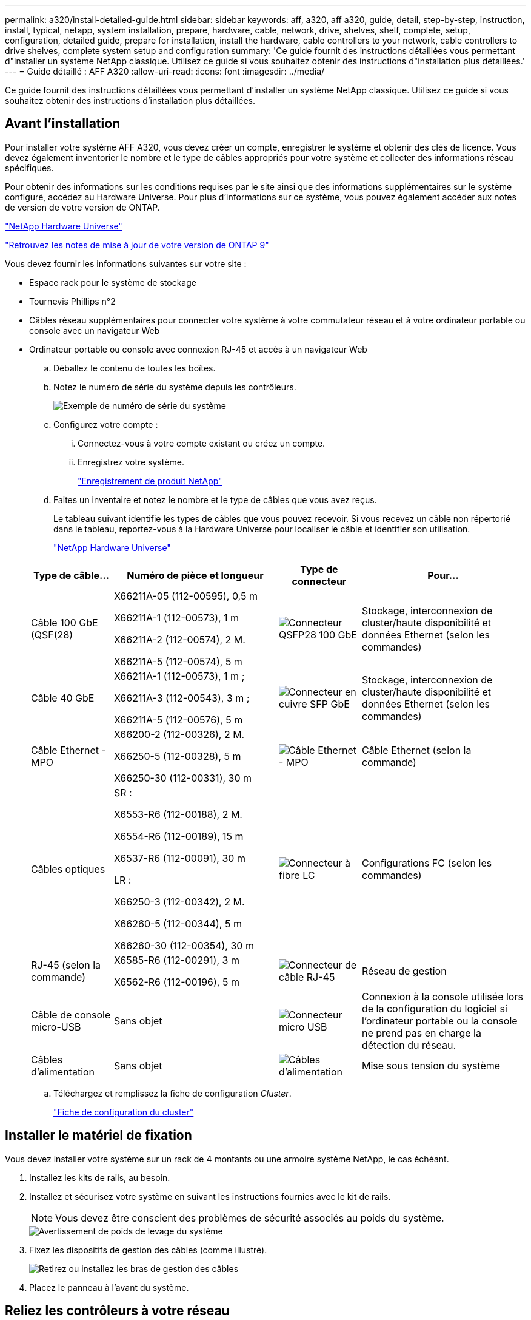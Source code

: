 ---
permalink: a320/install-detailed-guide.html 
sidebar: sidebar 
keywords: aff, a320, aff a320, guide, detail, step-by-step, instruction, install, typical, netapp, system installation, prepare, hardware, cable, network, drive, shelves, shelf, complete, setup, configuration, detailed guide, prepare for installation, install the hardware, cable controllers to your network, cable controllers to drive shelves, complete system setup and configuration 
summary: 'Ce guide fournit des instructions détaillées vous permettant d"installer un système NetApp classique. Utilisez ce guide si vous souhaitez obtenir des instructions d"installation plus détaillées.' 
---
= Guide détaillé : AFF A320
:allow-uri-read: 
:icons: font
:imagesdir: ../media/


[role="lead"]
Ce guide fournit des instructions détaillées vous permettant d'installer un système NetApp classique. Utilisez ce guide si vous souhaitez obtenir des instructions d'installation plus détaillées.



== Avant l'installation

Pour installer votre système AFF A320, vous devez créer un compte, enregistrer le système et obtenir des clés de licence. Vous devez également inventorier le nombre et le type de câbles appropriés pour votre système et collecter des informations réseau spécifiques.

Pour obtenir des informations sur les conditions requises par le site ainsi que des informations supplémentaires sur le système configuré, accédez au Hardware Universe. Pour plus d'informations sur ce système, vous pouvez également accéder aux notes de version de votre version de ONTAP.

https://hwu.netapp.com["NetApp Hardware Universe"]

http://mysupport.netapp.com/documentation/productlibrary/index.html?productID=62286["Retrouvez les notes de mise à jour de votre version de ONTAP 9"]

Vous devez fournir les informations suivantes sur votre site :

* Espace rack pour le système de stockage
* Tournevis Phillips n°2
* Câbles réseau supplémentaires pour connecter votre système à votre commutateur réseau et à votre ordinateur portable ou console avec un navigateur Web
* Ordinateur portable ou console avec connexion RJ-45 et accès à un navigateur Web
+
.. Déballez le contenu de toutes les boîtes.
.. Notez le numéro de série du système depuis les contrôleurs.
+
image::../media/drw_ssn_label.png[Exemple de numéro de série du système]

.. Configurez votre compte :
+
... Connectez-vous à votre compte existant ou créez un compte.
... Enregistrez votre système.
+
https://mysupport.netapp.com/eservice/registerSNoAction.do?moduleName=RegisterMyProduct["Enregistrement de produit NetApp"]



.. Faites un inventaire et notez le nombre et le type de câbles que vous avez reçus.
+
Le tableau suivant identifie les types de câbles que vous pouvez recevoir. Si vous recevez un câble non répertorié dans le tableau, reportez-vous à la Hardware Universe pour localiser le câble et identifier son utilisation.

+
https://hwu.netapp.com["NetApp Hardware Universe"]

+
[cols="1,2,1,2"]
|===
| Type de câble... | Numéro de pièce et longueur | Type de connecteur | Pour... 


 a| 
Câble 100 GbE (QSF(28)
 a| 
X66211A-05 (112-00595), 0,5 m

X66211A-1 (112-00573), 1 m

X66211A-2 (112-00574), 2 M.

X66211A-5 (112-00574), 5 m
 a| 
image:../media/oie_cable100_gbe_qsfp28.png["Connecteur QSFP28 100 GbE"]
 a| 
Stockage, interconnexion de cluster/haute disponibilité et données Ethernet (selon les commandes)



 a| 
Câble 40 GbE
 a| 
X66211A-1 (112-00573), 1 m ;

X66211A-3 (112-00543), 3 m ;

X66211A-5 (112-00576), 5 m
 a| 
image:../media/oie_cable_sfp_gbe_copper.png["Connecteur en cuivre SFP GbE"]
 a| 
Stockage, interconnexion de cluster/haute disponibilité et données Ethernet (selon les commandes)



 a| 
Câble Ethernet - MPO
 a| 
X66200-2 (112-00326), 2 M.

X66250-5 (112-00328), 5 m

X66250-30 (112-00331), 30 m
 a| 
image:../media/oie_cable_etherned_mpo.png["Câble Ethernet - MPO"]
 a| 
Câble Ethernet (selon la commande)



 a| 
Câbles optiques
 a| 
SR :

X6553-R6 (112-00188), 2 M.

X6554-R6 (112-00189), 15 m

X6537-R6 (112-00091), 30 m

LR :

X66250-3 (112-00342), 2 M.

X66260-5 (112-00344), 5 m

X66260-30 (112-00354), 30 m
 a| 
image:../media/oie_cable_fiber_lc_connector.png["Connecteur à fibre LC"]
 a| 
Configurations FC (selon les commandes)



 a| 
RJ-45 (selon la commande)
 a| 
X6585-R6 (112-00291), 3 m

X6562-R6 (112-00196), 5 m
 a| 
image:../media/oie_cable_rj45.png["Connecteur de câble RJ-45"]
 a| 
Réseau de gestion



 a| 
Câble de console micro-USB
 a| 
Sans objet
 a| 
image:../media/oie_cable_micro_usb.png["Connecteur micro USB"]
 a| 
Connexion à la console utilisée lors de la configuration du logiciel si l'ordinateur portable ou la console ne prend pas en charge la détection du réseau.



 a| 
Câbles d'alimentation
 a| 
Sans objet
 a| 
image:../media/oie_cable_power.png["Câbles d'alimentation"]
 a| 
Mise sous tension du système

|===
.. Téléchargez et remplissez la fiche de configuration _Cluster_.
+
https://library.netapp.com/ecm/ecm_download_file/ECMLP2839002["Fiche de configuration du cluster"]







== Installer le matériel de fixation

Vous devez installer votre système sur un rack de 4 montants ou une armoire système NetApp, le cas échéant.

. Installez les kits de rails, au besoin.
. Installez et sécurisez votre système en suivant les instructions fournies avec le kit de rails.
+

NOTE: Vous devez être conscient des problèmes de sécurité associés au poids du système.

+
image::../media/drw_a320_weight_label.png[Avertissement de poids de levage du système]

. Fixez les dispositifs de gestion des câbles (comme illustré).
+
image::../media/drw_a320_cable_management_arms.png[Retirez ou installez les bras de gestion des câbles]

. Placez le panneau à l'avant du système.




== Reliez les contrôleurs à votre réseau

Vous pouvez connecter les contrôleurs à votre réseau en utilisant la méthode de cluster sans commutateur à deux nœuds ou en utilisant le réseau d'interconnexion de cluster.



=== Option 1 : câler un cluster à deux nœuds sans commutateur

Les ports de données en option, les cartes NIC en option et les ports de gestion des modules de contrôleur sont connectés aux commutateurs. Les ports d'interconnexion/haute disponibilité du cluster sont câblés sur les deux modules de contrôleur.

Vous devez avoir contacté votre administrateur réseau pour obtenir des informations sur la connexion du système aux commutateurs.

Assurez-vous de vérifier que la flèche de l'illustration indique l'orientation correcte du connecteur de câble à languette.

image::../media/oie_cable_pull_tab_up.png[Connecteur de câble avec languette de traction sur le dessus]


NOTE: Lorsque vous insérez le connecteur, vous devez le sentir en place ; si vous ne le sentez pas, retirez-le, tournez-le et réessayez.

. Vous pouvez utiliser l'illustration ou les instructions pas à pas pour terminer le câblage entre les contrôleurs et vers les commutateurs :
+
image::../media/drw_a320_tnsc_network_cabling_composite_animated_gif.png[Composite câblage/câblage en cluster sans commutateur à 2 nœuds]

+
[cols="1,2"]
|===
| Étape | Effectuer des opérations sur chaque module de contrôleur 


 a| 
image:../media/icon_square_1_green.png["Étape 1"]
 a| 
Connectez les ports cluster/HA les uns aux autres via un câble 100 GbE (QSFP28) :

** e0a à e0a
** e0d à e0d image:../media/drw_a320_tnsc_cluster_ha_connection_step1a.png["Un cluster à 2 nœuds sans commutateur permet de connecter les connexions haute disponibilité du cluster"]




 a| 
image:../media/icon_square_2_yellow.png["Étape 2"]
 a| 
Si vous utilisez vos ports intégrés pour une connexion au réseau de données, connectez les câbles 100 GbE ou 40 GbE aux switchs réseau de données appropriés :

** e0g et e0h image:../media/drw_a320_onboard_data_connection_step2.png["Connectez les connexions du réseau de données intégré"]




 a| 
image:../media/icon_square_3_orange.png["Étape 3"]
 a| 
Si vous utilisez vos cartes NIC pour des connexions Ethernet ou FC, connectez la ou les cartes NIC aux commutateurs appropriés :

image::../media/drw_a320_nic_connections_step3.png[Un cluster à 2 nœuds sans commutateur connecte les cartes réseau]



 a| 
image:../media/icon_square_4_red.png["Étape 4"]
 a| 
Reliez les ports e0M aux switchs réseau de gestion avec les câbles RJ45.

image:../media/drw_a320_management_port_connection_step4.png["Connectez le port de gestion"]



 a| 
image:../media/oie_legend_icon_attn_symbol.png["Symbole d'attention"]
 a| 
NE branchez PAS les cordons d'alimentation à ce stade.

|===
. Branchez les câbles du stockage : <<Reliez les contrôleurs aux tiroirs disques>>




=== Option 2 : câblage d'un cluster commuté

Les ports de données en option, les cartes NIC en option et les ports de gestion des modules de contrôleur sont connectés aux commutateurs. Les ports d'interconnexion/haute disponibilité de cluster sont câblés sur le commutateur de cluster/haute disponibilité.

Vous devez avoir contacté votre administrateur réseau pour obtenir des informations sur la connexion du système aux commutateurs.

Assurez-vous de vérifier que la flèche de l'illustration indique l'orientation correcte du connecteur de câble à languette.

image::../media/oie_cable_pull_tab_up.png[Connecteur de câble avec languette de traction sur le dessus]


NOTE: Lorsque vous insérez le connecteur, vous devez le sentir en place ; si vous ne le sentez pas, retirez-le, tournez-le et réessayez.

. Vous pouvez utiliser l'illustration ou les instructions pas à pas pour terminer le câblage entre les contrôleurs et vers les commutateurs :
+
image::../media/drw_a320_switched_network_cabling_composite_animated_GIF.png[Composite de câblage de cluster commuté]

+
[cols="1,3"]
|===
| Étape | Effectuer des opérations sur chaque module de contrôleur 


 a| 
image:../media/icon_square_1_green.png["Étape 1"]
 a| 
Connectez les ports cluster/HA au switch cluster/HA avec le câble 100 GbE (QSFP28) :

** e0a sur les deux contrôleurs au commutateur cluster/HA
** E0d sur les deux contrôleurs vers le commutateur cluster/HA image:../media/drw_a320_switched_cluster_ha_connection_step1b.png["Connexions cluster-haute disponibilité commutées"]




 a| 
image:../media/icon_square_2_yellow.png["Étape 2"]
 a| 
Si vous utilisez vos ports intégrés pour une connexion au réseau de données, connectez les câbles 100 GbE ou 40 GbE aux switchs réseau de données appropriés :

** e0g et e0h image:../media/drw_a320_onboard_data_connection_step2.png["Connexions réseau intégrées au cluster commuté"]




 a| 
image:../media/icon_square_3_orange.png["Étape 3"]
 a| 
Si vous utilisez vos cartes NIC pour des connexions Ethernet ou FC, connectez la ou les cartes NIC aux commutateurs appropriés :

image::../media/drw_a320_nic_connections_step3.png[Connexions réseau commutées du cluster]



 a| 
image:../media/icon_square_4_red.png["Étape 4"]
 a| 
Reliez les ports e0M aux switchs réseau de gestion avec les câbles RJ45.

image:../media/drw_a320_management_port_connection_step4.png["Connexions réseau commutées de gestion de cluster"]



 a| 
image:../media/oie_legend_icon_attn_symbol.png["Symbole d'attention"]
 a| 
NE branchez PAS les cordons d'alimentation à ce stade.

|===
. Branchez les câbles du stockage : <<Reliez les contrôleurs aux tiroirs disques>>




== Reliez les contrôleurs aux tiroirs disques

Vous devez connecter les câbles des contrôleurs à vos tiroirs à l'aide des ports de stockage intégrés.



=== Option 1 : câblage des contrôleurs à un tiroir disque unique

Vous devez connecter chaque contrôleur aux modules NSM du tiroir de disque NS224.

Assurez-vous de vérifier que la flèche de l'illustration indique l'orientation correcte du connecteur de câble à languette.

image::../media/oie_cable_pull_tab_up.png[Connecteur de câble avec languette de traction sur le dessus]


NOTE: Lorsque vous insérez le connecteur, vous devez le sentir en place ; si vous ne le sentez pas, retirez-le, tournez-le et réessayez.

. Vous pouvez utiliser l'illustration ou les instructions pas à pas pour connecter les câbles des contrôleurs à un seul tiroir.
+
image::../media/drw_a320_single_shelf_connections_animated_gif.png[Câblage composite pour un tiroir disque]

+
[cols="1,3"]
|===
| Étape | Effectuer des opérations sur chaque module de contrôleur 


 a| 
image:../media/icon_square_1_blue.png["Légende numéro 1"]
 a| 
Reliez le contrôleur A au tiroir image:../media/drw_a320_storage_cabling_controller_a_single_shelf.png["Reliez le contrôleur A au tiroir"]



 a| 
image:../media/icon_square_2_yellow.png["Légende numéro 2"]
 a| 
Reliez le contrôleur B au tiroir : image:../media/drw_a320_storage_cabling_controller_b_single_shelf.png["Connectez le contrôleur B à un seul tiroir"]

|===
. Pour terminer la configuration de votre système, reportez-vous à la section <<Installation et configuration du système complètes>>




=== Option 2 : câblage des contrôleurs à deux tiroirs disques

Vous devez connecter chaque contrôleur aux modules NSM des deux tiroirs disques NS224.

Assurez-vous de vérifier que la flèche de l'illustration indique l'orientation correcte du connecteur de câble à languette.

image::../media/oie_cable_pull_tab_up.png[Connecteur de câble avec languette de traction sur le dessus]


NOTE: Lorsque vous insérez le connecteur, vous devez le sentir en place ; si vous ne le sentez pas, retirez-le, tournez-le et réessayez.

. Vous pouvez utiliser l'illustration suivante ou les étapes écrites pour connecter les contrôleurs à deux tiroirs disques.
+
image::../media/drw_a320_2_shevles_cabling_animated_gif.png[Câbler l'animation de deux étagères]

+
[cols="1-3"]
|===
| Étape | Effectuer des opérations sur chaque module de contrôleur 


 a| 
image:../media/icon_square_1_blue.png["Légende numéro 1"]
 a| 
Câblez le contrôleur A aux tiroirs : image:../media/drw_a320_2_shelves_cabling_controller_a.png["Reliez deux tiroirs au contrôleur A"]



 a| 
image:../media/icon_square_2_yellow.png["Légende numéro 2"]
 a| 
Câblez le contrôleur B aux tiroirs : image:../media/drw_a320_2_shelves_cabling_controller_b.png["Relier les étagères teo au contrôleur B."]

|===
. Pour terminer la configuration de votre système, reportez-vous à la section <<Installation et configuration du système complètes>>




== Installation et configuration du système complètes

Vous pouvez effectuer la configuration et l'installation du système en utilisant la découverte de cluster uniquement avec une connexion au commutateur et à l'ordinateur portable, ou en vous connectant directement à un contrôleur du système, puis en vous connectant au commutateur de gestion.



=== Option 1 : fin de la configuration et de la configuration du système si la détection du réseau est activée

Si la détection réseau est activée sur votre ordinateur portable, vous pouvez effectuer l'installation et la configuration du système à l'aide de la détection automatique des clusters.

. Branchez les câbles d'alimentation aux alimentations du contrôleur, puis connectez-les à des sources d'alimentation de différents circuits.
+
Le système commence à démarrer. Le démarrage initial peut prendre jusqu'à huit minutes

. Assurez-vous que la détection réseau de votre ordinateur portable est activée.
+
Consultez l'aide en ligne de votre ordinateur portable pour plus d'informations.

. Utilisez l'animation suivante pour connecter votre ordinateur portable au commutateur de gestion.
+
.Animation : connectez votre ordinateur portable au commutateur de gestion
video::d61f983e-f911-4b76-8b3a-ab1b0066909b[panopto]
. Sélectionnez une icône ONTAP pour découvrir :
+
image::../media/drw_autodiscovery_controler_select.png[Sélectionnez une icône ONTAP]

+
.. Ouvrez l'Explorateur de fichiers.
.. Cliquez sur *réseau* dans le volet gauche, cliquez avec le bouton droit de la souris et sélectionnez *refresh*.
.. Double-cliquez sur l'une des icônes ONTAP et acceptez les certificats affichés à l'écran.
+

NOTE: XXXXX est le numéro de série du système du nœud cible.

+
System Manager s'ouvre.



. Utilisez la configuration assistée de System Manager pour configurer votre système à l'aide des données collectées dans le _guide de configuration ONTAP_ de NetApp.
+
https://library.netapp.com/ecm/ecm_download_file/ECMLP2862613["Guide de configuration de ONTAP"]

. Vérifiez l'état de santé de votre système en exécutant Config Advisor.
. Une fois la configuration initiale terminée, reportez-vous à la section https://docs.netapp.com/us-en/ontap/index.html["Documentation sur ONTAP 9"^] pour plus d'informations sur la configuration de fonctions supplémentaires dans ONTAP.




=== Option 2 : fin de la configuration et de la configuration du système si la détection du réseau n'est pas activée

Si la détection réseau n'est pas activée sur votre ordinateur portable, vous devez effectuer la configuration et la configuration à l'aide de cette tâche.

. Branchez et configurez votre ordinateur portable ou votre console :
+
.. Définissez le port de console de l'ordinateur portable ou de la console sur 115,200 bauds avec N-8-1.
+

NOTE: Consultez l'aide en ligne de votre ordinateur portable ou de votre console pour savoir comment configurer le port de console.

.. Connectez le câble de la console à l'ordinateur portable ou à la console à l'aide du câble de console fourni avec le système, puis connectez l'ordinateur portable au commutateur de gestion du sous-réseau de gestion.
+
image::../media/drw_a320_laptop_to_switch_and_controller.png[Connectez l'ordinateur portable au commutateur de sous-réseau de gestion]

.. Attribuez une adresse TCP/IP à l'ordinateur portable ou à la console à l'aide d'une adresse située sur le sous-réseau de gestion.


. Utilisez l'animation suivante pour définir un ou plusieurs ID de tiroir disque :
+
.Animation : définissez les ID de tiroir disque
video::c600f366-4d30-481a-89d9-ab1b0066589b[panopto]
. Branchez les câbles d'alimentation aux alimentations du contrôleur, puis connectez-les à des sources d'alimentation de différents circuits.
+
Le système commence à démarrer. Le démarrage initial peut prendre jusqu'à huit minutes

. Attribuez une adresse IP initiale de gestion des nœuds à l'un des nœuds.
+
[cols="1,3"]
|===
| Si le réseau de gestion dispose de DHCP... | Alors... 


 a| 
Configuré
 a| 
Notez l'adresse IP attribuée aux nouveaux contrôleurs.



 a| 
Non configuré
 a| 
.. Ouvrez une session de console à l'aide de PuTTY, d'un serveur de terminal ou de l'équivalent pour votre environnement.
+

NOTE: Consultez l'aide en ligne de votre ordinateur portable ou de votre console si vous ne savez pas comment configurer PuTTY.

.. Saisissez l'adresse IP de gestion lorsque le script vous y invite.


|===
. Utilisez System Manager sur votre ordinateur portable ou sur la console pour configurer votre cluster :
+
.. Indiquez l'adresse IP de gestion des nœuds dans votre navigateur.
+

NOTE: Le format de l'adresse est +https://x.x.x.x+.

.. Configurez le système à l'aide des données collectées dans le _NetApp ONTAP Configuration guide_.
+
https://library.netapp.com/ecm/ecm_download_file/ECMLP2862613["Guide de configuration de ONTAP"]



. Vérifiez l'état de santé de votre système en exécutant Config Advisor.
. Une fois la configuration initiale terminée, reportez-vous à la section https://docs.netapp.com/us-en/ontap/index.html["Documentation sur ONTAP 9"^] pour plus d'informations sur la configuration de fonctions supplémentaires dans ONTAP.

